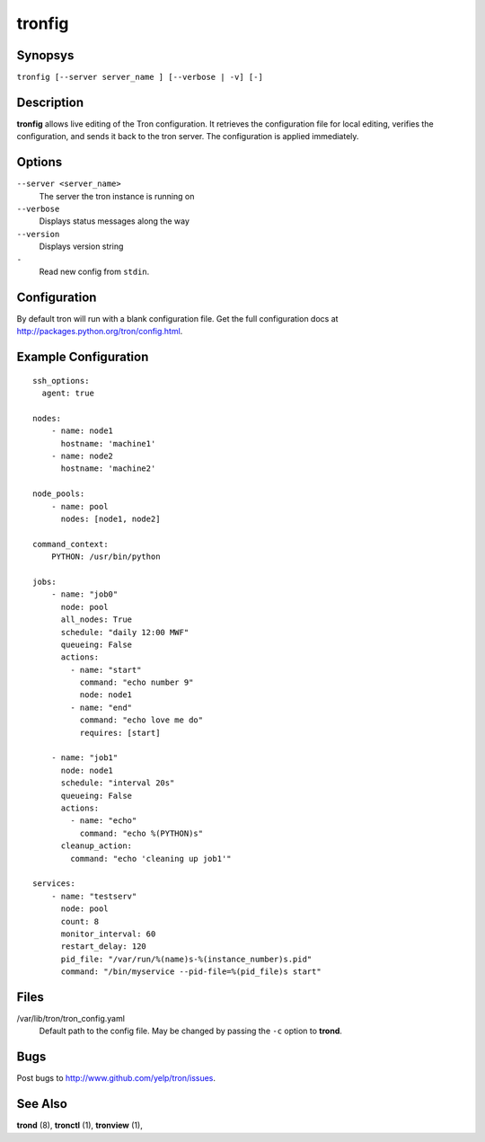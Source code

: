 .. _tronfig:

tronfig
=======

Synopsys
--------

``tronfig [--server server_name ] [--verbose | -v] [-]``

Description
-----------

**tronfig** allows live editing of the Tron configuration.  It retrieves
the configuration file for local editing, verifies the configuration,
and sends it back to the tron server. The configuration is applied
immediately.

Options
-------

``--server <server_name>``
    The server the tron instance is running on

``--verbose``
    Displays status messages along the way

``--version``
    Displays version string

``-``
    Read new config from ``stdin``.

Configuration
-------------

By default tron will run with a blank configuration file. Get the full
configuration docs at http://packages.python.org/tron/config.html.

Example Configuration
---------------------

::

    ssh_options:
      agent: true

    nodes:
        - name: node1
          hostname: 'machine1'
        - name: node2
          hostname: 'machine2'

    node_pools:
        - name: pool
          nodes: [node1, node2]

    command_context:
        PYTHON: /usr/bin/python

    jobs:
        - name: "job0"
          node: pool
          all_nodes: True
          schedule: "daily 12:00 MWF"
          queueing: False
          actions:
            - name: "start"
              command: "echo number 9"
              node: node1
            - name: "end"
              command: "echo love me do"
              requires: [start]

        - name: "job1"
          node: node1
          schedule: "interval 20s"
          queueing: False
          actions:
            - name: "echo"
              command: "echo %(PYTHON)s"
          cleanup_action:
            command: "echo 'cleaning up job1'"

    services:
        - name: "testserv"
          node: pool
          count: 8
          monitor_interval: 60
          restart_delay: 120
          pid_file: "/var/run/%(name)s-%(instance_number)s.pid"
          command: "/bin/myservice --pid-file=%(pid_file)s start"

Files
-----

/var/lib/tron/tron_config.yaml
    Default path to the config file. May be changed by passing the ``-c``
    option to **trond**.

Bugs
----

Post bugs to http://www.github.com/yelp/tron/issues.

See Also
--------

**trond** (8), **tronctl** (1), **tronview** (1),
